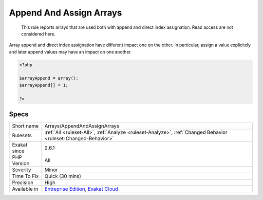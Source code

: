.. _arrays-appendandassignarrays:

.. _append-and-assign-arrays:

Append And Assign Arrays
++++++++++++++++++++++++

  This rule reports arrays that are used both with append and direct index assignation. Read access are not considered here. 

Array append and direct index assignation have different impact one on the other. In particular, assign a value explicitely and later append values may have an impact on one another.

.. code-block:: php
   
   <?php
   
   $arrayAppend = array();
   $arrayAppend[] = 1;
   
   ?>

Specs
_____

+--------------+-------------------------------------------------------------------------------------------------------------------------+
| Short name   | Arrays/AppendAndAssignArrays                                                                                            |
+--------------+-------------------------------------------------------------------------------------------------------------------------+
| Rulesets     | :ref:`All <ruleset-All>`, :ref:`Analyze <ruleset-Analyze>`, :ref:`Changed Behavior <ruleset-Changed-Behavior>`          |
+--------------+-------------------------------------------------------------------------------------------------------------------------+
| Exakat since | 2.6.1                                                                                                                   |
+--------------+-------------------------------------------------------------------------------------------------------------------------+
| PHP Version  | All                                                                                                                     |
+--------------+-------------------------------------------------------------------------------------------------------------------------+
| Severity     | Minor                                                                                                                   |
+--------------+-------------------------------------------------------------------------------------------------------------------------+
| Time To Fix  | Quick (30 mins)                                                                                                         |
+--------------+-------------------------------------------------------------------------------------------------------------------------+
| Precision    | High                                                                                                                    |
+--------------+-------------------------------------------------------------------------------------------------------------------------+
| Available in | `Entreprise Edition <https://www.exakat.io/entreprise-edition>`_, `Exakat Cloud <https://www.exakat.io/exakat-cloud/>`_ |
+--------------+-------------------------------------------------------------------------------------------------------------------------+


